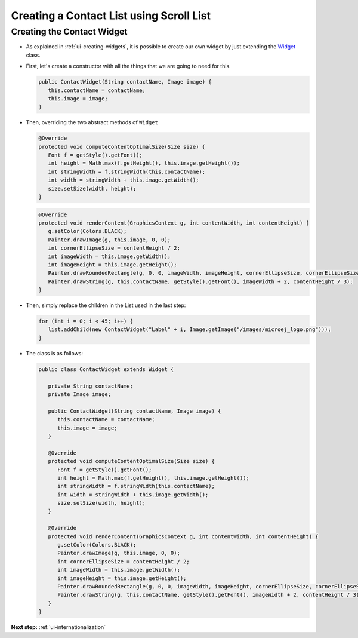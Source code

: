 .. _ui-contact-list:

Creating a Contact List using Scroll List
=========================================

Creating the Contact Widget
---------------------------

- As explained in :ref:`ui-creating-widgets`, it is possible to create our own widget by
  just extending the `Widget`_ class.
- First, let's create a constructor with all the things that we are
  going to need for this.

  .. code:: java

    public ContactWidget(String contactName, Image image) {
       this.contactName = contactName;
       this.image = image;
    }

- Then, overriding the two abstract methods of ``Widget``

  .. code:: java

    @Override
    protected void computeContentOptimalSize(Size size) {
       Font f = getStyle().getFont();
       int height = Math.max(f.getHeight(), this.image.getHeight());
       int stringWidth = f.stringWidth(this.contactName);
       int width = stringWidth + this.image.getWidth();
       size.setSize(width, height);
    }

  .. code:: java

    @Override
    protected void renderContent(GraphicsContext g, int contentWidth, int contentHeight) {
       g.setColor(Colors.BLACK);
       Painter.drawImage(g, this.image, 0, 0);
       int cornerEllipseSize = contentHeight / 2;
       int imageWidth = this.image.getWidth();
       int imageHeight = this.image.getHeight();
       Painter.drawRoundedRectangle(g, 0, 0, imageWidth, imageHeight, cornerEllipseSize, cornerEllipseSize);
       Painter.drawString(g, this.contactName, getStyle().getFont(), imageWidth + 2, contentHeight / 3);
    }

- Then, simply replace the children in the List used in the last step:

  .. code:: java

    for (int i = 0; i < 45; i++) {
       list.addChild(new ContactWidget("Label" + i, Image.getImage("/images/microej_logo.png")));
    }

- The class is as follows:

  .. code:: java

    public class ContactWidget extends Widget {

       private String contactName;
       private Image image;

       public ContactWidget(String contactName, Image image) {
          this.contactName = contactName;
          this.image = image;
       }

       @Override
       protected void computeContentOptimalSize(Size size) {
          Font f = getStyle().getFont();
          int height = Math.max(f.getHeight(), this.image.getHeight());
          int stringWidth = f.stringWidth(this.contactName);
          int width = stringWidth + this.image.getWidth();
          size.setSize(width, height);
       }

       @Override
       protected void renderContent(GraphicsContext g, int contentWidth, int contentHeight) {
          g.setColor(Colors.BLACK);
          Painter.drawImage(g, this.image, 0, 0);
          int cornerEllipseSize = contentHeight / 2;
          int imageWidth = this.image.getWidth();
          int imageHeight = this.image.getHeight();
          Painter.drawRoundedRectangle(g, 0, 0, imageWidth, imageHeight, cornerEllipseSize, cornerEllipseSize);
          Painter.drawString(g, this.contactName, getStyle().getFont(), imageWidth + 2, contentHeight / 3);
       }
    }

  .. image:: images/listcontact.png
   :align: center

.. _Widget: https://repository.microej.com/javadoc/microej_5.x/apis/ej/mwt/Widget.html

**Next step:** :ref:`ui-internationalization`

..
   | Copyright 2021-2023, MicroEJ Corp. Content in this space is free 
   for read and redistribute. Except if otherwise stated, modification 
   is subject to MicroEJ Corp prior approval.
   | MicroEJ is a trademark of MicroEJ Corp. All other trademarks and 
   copyrights are the property of their respective owners.

